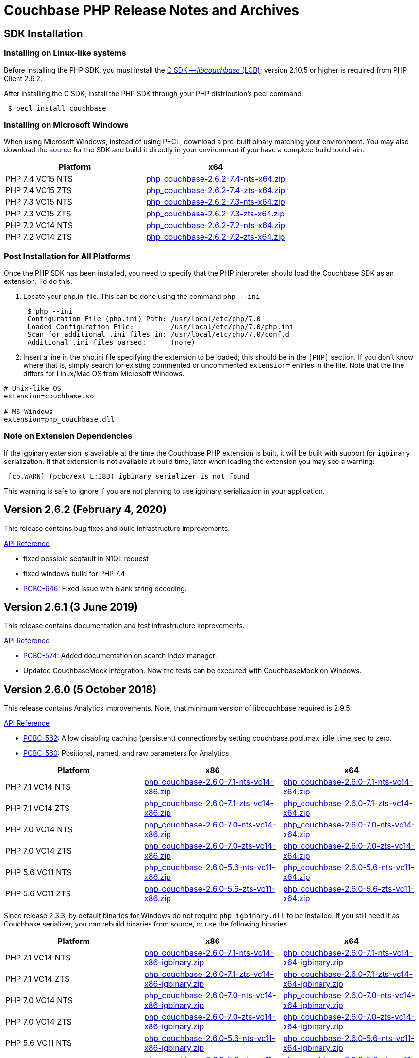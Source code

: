 = Couchbase PHP Release Notes and Archives
:page-partial:
:page-aliases: relnotes-php-sdk,release-notes,download-links,project-docs:migrating-sdk-code-to-3.n,project-docs:sdk-release-notes

// tag::latest[]
== SDK Installation

=== Installing on Linux-like systems

Before installing the PHP SDK, you must install the xref:c-sdk::start-using-sdk.adoc[C SDK -- _libcouchbase_ (LCB)];
version 2.10.5 or higher is required from PHP Client 2.6.2.

After installing the C SDK, install the PHP SDK through your PHP distribution's pecl command:

[source,php]
----
 $ pecl install couchbase
----

=== Installing on Microsoft Windows

When using Microsoft Windows, instead of using PECL, download a pre-built binary matching your environment. You may also download the https://github.com/couchbase/php-couchbase[source] for the SDK and build it directly in your environment if you have a complete build toolchain.

|===
|Platform|x64

|PHP 7.4 VC15 NTS|http://packages.couchbase.com/clients/php/php_couchbase-2.6.2-7.4-nts-x64.zip[php_couchbase-2.6.2-7.4-nts-x64.zip]
|PHP 7.4 VC15 ZTS|http://packages.couchbase.com/clients/php/php_couchbase-2.6.2-7.4-zts-x64.zip[php_couchbase-2.6.2-7.4-zts-x64.zip]
|PHP 7.3 VC15 NTS|http://packages.couchbase.com/clients/php/php_couchbase-2.6.2-7.3-nts-x64.zip[php_couchbase-2.6.2-7.3-nts-x64.zip]
|PHP 7.3 VC15 ZTS|http://packages.couchbase.com/clients/php/php_couchbase-2.6.2-7.3-zts-x64.zip[php_couchbase-2.6.2-7.3-zts-x64.zip]
|PHP 7.2 VC14 NTS|http://packages.couchbase.com/clients/php/php_couchbase-2.6.2-7.2-nts-x64.zip[php_couchbase-2.6.2-7.2-nts-x64.zip]
|PHP 7.2 VC14 ZTS|http://packages.couchbase.com/clients/php/php_couchbase-2.6.2-7.2-zts-x64.zip[php_couchbase-2.6.2-7.2-zts-x64.zip]
|===

=== Post Installation for All Platforms

Once the PHP SDK has been installed, you need to specify that the PHP interpreter should load the Couchbase SDK as an extension. To do this:

1. Locate your php.ini file. This can be done using the command `php --ini`
+
[source,bash]
----
 $ php --ini
 Configuration File (php.ini) Path: /usr/local/etc/php/7.0
 Loaded Configuration File:         /usr/local/etc/php/7.0/php.ini
 Scan for additional .ini files in: /usr/local/etc/php/7.0/conf.d
 Additional .ini files parsed:      (none)
----
+
2. Insert a line in the php.ini file specifying the extension to be loaded; this should be in the `[PHP]` section. If you don't know where that is, simply search for existing commented or uncommented `extension=` entries in the file.
Note that the line differs for Linux/Mac OS from Microsoft Windows.

[source,bash]
----
# Unix-like OS
extension=couchbase.so

# MS Windows
extension=php_couchbase.dll
----

=== Note on Extension Dependencies

If the igbinary extension is available at the time the Couchbase PHP extension is built, it will be built with support for `igbinary` serialization.  If that extension is not available at build time, later when loading the extension you may see a warning:

[source,bash]
----
 [cb,WARN] (pcbc/ext L:383) igbinary serializer is not found
----

This warning is safe to ignore if you are not planning to use igbinary serialization in your application.

== Version 2.6.2 (February 4, 2020)

This release contains bug fixes and build infrastructure improvements.

https://docs.couchbase.com/sdk-api/couchbase-php-client-2.6.2/files/couchbase.html[API Reference]

* fixed possible segfault in N1QL request
* fixed windows build for PHP 7.4
* https://issues.couchbase.com/browse/PCBC-646[PCBC-646]: Fixed issue with blank string decoding.

== Version 2.6.1 (3 June 2019)

This release contains documentation and test infrastructure improvements.

http://docs.couchbase.com/sdk-api/couchbase-php-client-2.6.1/files/couchbase.html[API Reference]

* https://issues.couchbase.com/browse/PCBC-574[PCBC-574]:
Added documentation on search index manager.
* Updated CouchbaseMock integration.
Now the tests can be executed with CouchbaseMock on Windows.

== Version 2.6.0 (5 October 2018)

This release contains Analytics improvements. Note, that minimum version of
libcouchbase required is 2.9.5.

http://docs.couchbase.com/sdk-api/couchbase-php-client-2.6.0/files/couchbase.html[API Reference]

* https://issues.couchbase.com/browse/PCBC-562[PCBC-562]: Allow disabling caching (persistent) connections by setting couchbase.pool.max_idle_time_sec to zero.
* https://issues.couchbase.com/browse/PCBC-560[PCBC-560]: Positional, named, and raw parameters for Analytics

|===
|Platform|x86|x64

|PHP 7.1 VC14 NTS|http://packages.couchbase.com/clients/php/php_couchbase-2.6.0-7.1-nts-vc14-x86.zip[php_couchbase-2.6.0-7.1-nts-vc14-x86.zip]|http://packages.couchbase.com/clients/php/php_couchbase-2.6.0-7.1-nts-vc14-x64.zip[php_couchbase-2.6.0-7.1-nts-vc14-x64.zip]
|PHP 7.1 VC14 ZTS|http://packages.couchbase.com/clients/php/php_couchbase-2.6.0-7.1-zts-vc14-x86.zip[php_couchbase-2.6.0-7.1-zts-vc14-x86.zip]|http://packages.couchbase.com/clients/php/php_couchbase-2.6.0-7.1-zts-vc14-x64.zip[php_couchbase-2.6.0-7.1-zts-vc14-x64.zip]
|PHP 7.0 VC14 NTS|http://packages.couchbase.com/clients/php/php_couchbase-2.6.0-7.0-nts-vc14-x86.zip[php_couchbase-2.6.0-7.0-nts-vc14-x86.zip]|http://packages.couchbase.com/clients/php/php_couchbase-2.6.0-7.0-nts-vc14-x64.zip[php_couchbase-2.6.0-7.0-nts-vc14-x64.zip]
|PHP 7.0 VC14 ZTS|http://packages.couchbase.com/clients/php/php_couchbase-2.6.0-7.0-zts-vc14-x86.zip[php_couchbase-2.6.0-7.0-zts-vc14-x86.zip]|http://packages.couchbase.com/clients/php/php_couchbase-2.6.0-7.0-zts-vc14-x64.zip[php_couchbase-2.6.0-7.0-zts-vc14-x64.zip]
|PHP 5.6 VC11 NTS|http://packages.couchbase.com/clients/php/php_couchbase-2.6.0-5.6-nts-vc11-x86.zip[php_couchbase-2.6.0-5.6-nts-vc11-x86.zip]|http://packages.couchbase.com/clients/php/php_couchbase-2.6.0-5.6-nts-vc11-x64.zip[php_couchbase-2.6.0-5.6-nts-vc11-x64.zip]
|PHP 5.6 VC11 ZTS|http://packages.couchbase.com/clients/php/php_couchbase-2.6.0-5.6-zts-vc11-x86.zip[php_couchbase-2.6.0-5.6-zts-vc11-x86.zip]|http://packages.couchbase.com/clients/php/php_couchbase-2.6.0-5.6-zts-vc11-x64.zip[php_couchbase-2.6.0-5.6-zts-vc11-x64.zip]
|===

Since release 2.3.3, by default binaries for Windows do not require `php_igbinary.dll` to be installed. If you still need it as Couchbase serializer, you can rebuild binaries from source, or use the following binaries

|===
|Platform|x86|x64

|PHP 7.1 VC14 NTS|http://packages.couchbase.com/clients/php/php_couchbase-2.6.0-7.1-nts-vc14-x86-igbinary.zip[php_couchbase-2.6.0-7.1-nts-vc14-x86-igbinary.zip]|http://packages.couchbase.com/clients/php/php_couchbase-2.6.0-7.1-nts-vc14-x64-igbinary.zip[php_couchbase-2.6.0-7.1-nts-vc14-x64-igbinary.zip]
|PHP 7.1 VC14 ZTS|http://packages.couchbase.com/clients/php/php_couchbase-2.6.0-7.1-zts-vc14-x86-igbinary.zip[php_couchbase-2.6.0-7.1-zts-vc14-x86-igbinary.zip]|http://packages.couchbase.com/clients/php/php_couchbase-2.6.0-7.1-zts-vc14-x64-igbinary.zip[php_couchbase-2.6.0-7.1-zts-vc14-x64-igbinary.zip]
|PHP 7.0 VC14 NTS|http://packages.couchbase.com/clients/php/php_couchbase-2.6.0-7.0-nts-vc14-x86-igbinary.zip[php_couchbase-2.6.0-7.0-nts-vc14-x86-igbinary.zip]|http://packages.couchbase.com/clients/php/php_couchbase-2.6.0-7.0-nts-vc14-x64-igbinary.zip[php_couchbase-2.6.0-7.0-nts-vc14-x64-igbinary.zip]
|PHP 7.0 VC14 ZTS|http://packages.couchbase.com/clients/php/php_couchbase-2.6.0-7.0-zts-vc14-x86-igbinary.zip[php_couchbase-2.6.0-7.0-zts-vc14-x86-igbinary.zip]|http://packages.couchbase.com/clients/php/php_couchbase-2.6.0-7.0-zts-vc14-x64-igbinary.zip[php_couchbase-2.6.0-7.0-zts-vc14-x64-igbinary.zip]
|PHP 5.6 VC11 NTS|http://packages.couchbase.com/clients/php/php_couchbase-2.6.0-5.6-nts-vc11-x86-igbinary.zip[php_couchbase-2.6.0-5.6-nts-vc11-x86-igbinary.zip]|http://packages.couchbase.com/clients/php/php_couchbase-2.6.0-5.6-nts-vc11-x64-igbinary.zip[php_couchbase-2.6.0-5.6-nts-vc11-x64-igbinary.zip]
|PHP 5.6 VC11 ZTS|http://packages.couchbase.com/clients/php/php_couchbase-2.6.0-5.6-zts-vc11-x86-igbinary.zip[php_couchbase-2.6.0-5.6-zts-vc11-x86-igbinary.zip]|http://packages.couchbase.com/clients/php/php_couchbase-2.6.0-5.6-zts-vc11-x64-igbinary.zip[php_couchbase-2.6.0-5.6-zts-vc11-x64-igbinary.zip]
|===

== Version 2.5.1 (10 August 2018)

This release contains FTS improvements. Note, that minimum version of
libcouchbase required is 2.9.2.

http://docs.couchbase.com/sdk-api/couchbase-php-client-2.5.1/files/couchbase.html[API Reference]

* https://issues.couchbase.com/browse/PCBC-557[PCBC-557]: Better FTS example
* https://issues.couchbase.com/browse/PCBC-533[PCBC-533]: Implement experimental FTS index management API

== Version 2.5.0 (5 July 2018)

This release contains new features and bug fixes. Note, that minimum
version of libcouchbase required is 2.9.2.

http://docs.couchbase.com/sdk-api/couchbase-php-client-2.5.0/files/couchbase.html[API Reference]

* https://issues.couchbase.com/browse/PCBC-551[PCBC-551]: Do not
complain about missing igbinary on start
* https://issues.couchbase.com/browse/PCBC-552[PCBC-552]: Pass
logger to lcb_create to catch all log messages
* https://issues.couchbase.com/browse/PCBC-553[PCBC-553]: Check if
crypto provider implements IV and signatures
* https://issues.couchbase.com/browse/PCBC-554[PCBC-554]: Fix search
query descending order to use "desc"
* https://issues.couchbase.com/browse/PCBC-544[PCBC-544]: Implement
CertAuthenticator for extra checks
* Fixes for PHP 7.3

== Version 2.4.7 (7 June 2018)

This release contains new features and bug fixes. Note, that minimum
version of libcouchbase required is 2.9.0.

http://docs.couchbase.com/sdk-api/couchbase-php-client-2.4.7/files/couchbase.html[API Reference]

* https://issues.couchbase.com/browse/PCBC-534[PCBC-534]: Add
profile N1QL query parameter.
* https://issues.couchbase.com/browse/PCBC-538[PCBC-538]: do not
dereference NULL values after encoding.
* https://issues.couchbase.com/browse/PCBC-549[PCBC-549],
https://issues.couchbase.com/browse/PCBC-541[PCBC-541]: Update
crypto interfaces.

== Version 2.4.6 (13 April 2018)

This release contains new features and bug fixes. Note, that minimum
version of libcouchbase required is 2.8.6.

http://docs.couchbase.com/sdk-api/couchbase-php-client-2.4.6/files/couchbase.html[API Reference]

* https://issues.couchbase.com/browse/PCBC-523[PCBC-523]: Add
tracing support for queries and the rest of KV commands.
* https://issues.couchbase.com/browse/PCBC-536[PCBC-536]: Make it
clear that timeout properties use microseconds.
* https://issues.couchbase.com/browse/PCBC-531[PCBC-531]: Field
encryption (See
https://packagist.org/packages/couchbase/couchbase-encryption).
* https://issues.couchbase.com/browse/PCBC-537[PCBC-537]: Implement
Bucket#getName() returning bucket name.

== Version 2.4.5 (9 March 2018)

This release contains new features and bug fixes. Note, that minimum
version of libcouchbase required is 2.8.5.

http://docs.couchbase.com/sdk-api/couchbase-php-client-2.4.5/files/couchbase.html[API Reference]

* https://issues.couchbase.com/browse/PCBC-527[PCBC-527]: Initial
tracing implementation. The extension checks if libcouchbase has
tracing support, and sets up hooks for fetch/persist operations to
report encoding/decoding times. This functionality is preview and is
not enabled by default.
* https://issues.couchbase.com/browse/PCBC-519[PCBC-519]: Implement
log redaction. When log_redaction=on is specified in the connection
string, the library will wrap sensitive data in the logs in special
tags, which can be processed by the cblogredaction tool from the
server distribution.
* https://issues.couchbase.com/browse/PCBC-532[PCBC-532]: Fixed
setting inclusive_start for DateRange search query.

== Version 2.4.4 (12 February 2018)

This release contains new feature. Note, that minimum version of
libcouchbase required is 2.8.4.

http://docs.couchbase.com/sdk-api/couchbase-php-client-2.4.4/files/couchbase.html[API Reference]

=== New Features

* https://issues.couchbase.com/browse/PCBC-508[PCBC-508]: Add
support for FTS advanced sorting

== Version 2.4.3 (4 January 2018)

This release contains internal improvements, as well as new features.
Note, that minimum version of libcouchbase required is 2.8.4.

http://docs.couchbase.com/sdk-api/couchbase-php-client-2.4.3/files/couchbase.html[API Reference]

=== New Features

* https://issues.couchbase.com/browse/PCBC-497[PCBC-497]: Add health
check functions. See examples:
https://github.com/couchbase/php-couchbase/blob/v2.4.3/examples/health/ping.php[examples/health/ping.php]
and
https://github.com/couchbase/php-couchbase/blob/v2.4.3/examples/health/diag.php[examples/health/diag.php]
* https://issues.couchbase.com/browse/PCBC-520[PCBC-520]: Add
example for authentication with x.509 certificate:
https://github.com/couchbase/php-couchbase/blob/v2.4.3/examples/certauth/certauth.php[examples/certauth/certauth.php]

=== Enhancements

* https://issues.couchbase.com/browse/PCBC-518[PCBC-518]: Detect and
cleanup connections left in bad state
* https://issues.couchbase.com/browse/PCBC-525[PCBC-525]: Fix memory
leak for schemaless connspec
* https://issues.couchbase.com/browse/PCBC-524[PCBC-524]: Fix memory
leak when using authenticateAs()
* https://issues.couchbase.com/browse/PCBC-522[PCBC-522]: Check
username/password for NULL in Classic Authenticator
* https://issues.couchbase.com/browse/PCBC-516[PCBC-516]: Append
information about runtime to HELLO string

== Version 2.4.2 (14 November 2017)

This release contains internal improvements, as well as new features.
Note, that minimum version of libcouchbase required is 2.8.2.

=== New Features

* https://issues.couchbase.com/browse/PCBC-515[PCBC-515]: Allow to
specify expiration for subdocument mutations.
* https://issues.couchbase.com/browse/PCBC-509[PCBC-509]: Implement
fulldoc operations for subdoc API.

=== Enhancements

* https://issues.couchbase.com/browse/PCBC-442[PCBC-442]: Fail fast
view requests on ephemeral buckets.
* https://issues.couchbase.com/browse/PCBC-513[PCBC-513]: Make
public API non-final (remove final attribute from classes and
methods).

== Version 2.4.1 (5 October 2017)

This release contains internal improvements, as well as new features.
Note, that minimum version of libcouchbase required is 2.8.0.

=== New Features

* https://issues.couchbase.com/browse/PCBC-493[PCBC-493]: Implement
subdocument GET_COUNT API via \Couchbase\Bucket#getCount().
* Allow to override default pool connection idle interval with
couchbase.pool.max_idle_time_sec INI setting.

=== Changes

* Ability to run full test suite against
https://github.com/couchbase/CouchbaseMock[CouchbaseMock].
* Update AnalyticsQuery API: removed experimental hostname() method as
it derived from cluster config now.

== Version 2.4.0 (5 September 2017)

This release contains internal improvements, as well as new features.
Note, that minimum version of libcouchbase required is 2.8.0. Also from
this version we drop support of PHP runtime older than 5.6.

=== New Features

* https://issues.couchbase.com/browse/PCBC-505[PCBC-505]: Enable
error maps. This feature allows the server to control how the
clients handle error codes, for example automatic retrying.
* https://issues.couchbase.com/browse/PCBC-499[PCBC-499]: Expose
more query options on N1QL query for advanced tuning query
performance. See documentation for methods scanCap, pipelineBatch,
pipelineCap, maxParallelism, and readonly on \Couchbase\N1qlQuery
class.
* https://issues.couchbase.com/browse/PCBC-485[PCBC-485]: Expose
enhanced error messages. The server might fill new properties of the
error (\Couchbase\Exception class instance): "context" (additional
text description of the error) and "ref" (reference id in the server
logs).

=== Improvements

* More examples: XATTRs and RBAC user management.

== Version 2.3.4 (19 July 2017)

This release contains internal improvements, as well as new features.
Note, that minimum version of libcouchbase required is 2.7.6.

=== New Features

* https://issues.couchbase.com/browse/PCBC-495[PCBC-495]: Update
user management APIs: added method to fetch user by name, and
support for authentication domains.

=== Improvements

* https://issues.couchbase.com/browse/PCBC-478[PCBC-478]: Add tests
for Error Map using CouchbaseMock

== Version 2.3.3 (31 May 2017)

This release contains internal improvements, as well as new features.
Note, that minimum version of libcouchbase required is 2.7.5.

=== New Features

* https://issues.couchbase.com/browse/PCBC-475[PCBC-475]: Add
support for term range query and geo search queries in full text
search.
* https://issues.couchbase.com/browse/PCBC-468[PCBC-468]: Add
support for user CRUD in ClusterManager (RBAC feature of upcoming
Couchbase Server 5). Read more about it in the https://developer.couchbase.com/documentation/server/5.0/rest-api/rbac.html[server
documentation].
* https://issues.couchbase.com/browse/PCBC-489[PCBC-489]: Add
shortcut for PasswordAuthenticator as
Cluster->authenticateAs($username, $password).
* https://issues.couchbase.com/browse/PCBC-472[PCBC-472]: Expose
setting accessor for configuration polling interval. Accessible as
Bucket->configPollInterval. With Couchbase Server 5 it will allow
faster failover.

=== Fixed Issues

* https://issues.couchbase.com/browse/PCBC-487[PCBC-487]:
\Couchbase\N1qlQuery->adhoc() method actually worked in
reversed way. When this parameter set to true (which is default),
the library creates prepared statement, and skip it otherwise.
* https://issues.couchbase.com/browse/PCBC-494[PCBC-494]: Fix double
free error in passthruEncoder.

== Version 2.3.2 (2 May 2017)

This release contains internal improvements, as well as new features.
Note, that minimum version of libcouchbase required is 2.7.4.

=== Known Issues

* https://issues.couchbase.com/browse/PCBC-487[PCBC-487]:
\Couchbase\N1qlQuery->adhoc() method actually worked in
reversed way. When this parameter set to true (which is default),
the library creates prepared statement, and skip it otherwise.
Releases after 2.3.3 will fix this behaviour and really use adhoc
queries by default.

=== New Features

* https://issues.couchbase.com/browse/PCBC-451[PCBC-451]: Add RBAC
support in \Couchbase\PasswordAuthenticator class (Couchbase
Server 5.x feature). Read more about it in the blog https://blog.couchbase.com/authentication-authorization-rbac/[Authentication
and Authorization with
RBAC].
+
....
$authenticator = new \Couchbase\PasswordAuthenticator(;
$authenticator->username('john')->password('s3cret');

$cluster = new \Couchbase\Cluster('couchbase://127.0.0.1');
$cluster->authenticate($authenticator);
....

* https://issues.couchbase.com/browse/PCBC-440[PCBC-440]: Add
experimental support of extended attributes for subdocument
operations. This might be useful for storing application-specific
information, which should not be treated as document contents.
+
....
$b->upsert('doc1', ['foo' => 'bar']);

$b->mutateIn('doc1')
    ->upsert('app.created_by', ['name' => 'John Doe', 'role' => 'DB administrator'],
            ['xattr' => true, 'createPath' => true])
    ->execute();

$result = $b->lookupIn('doc1')
    ->get('app.created_by', ['xattr' => true, 'createPath' => true])
    ->execute();
$result->value[0]['value'];
// ['name' => 'John Doe', 'role' => 'DB administrator']
....

* https://issues.couchbase.com/browse/PCBC-453[PCBC-453]: Verify
that ClusterManager supports ephemeral buckets. This is new type of
buckets accessible in Couchbase Server 5, which basically enhanced
Memcached-style bucket with replication, failover and other
Couchbase bucket features.

 $cluster = new \Couchbase\Cluster('couchbase://127.0.0.1');
 $cluster->manager()->createBucket('ephemeralTest', ['bucketType' => 'ephemeral']);

=== Fixed Issues

* https://issues.couchbase.com/browse/PCBC-473[PCBC-473]: Fix
incorrect bucket reference copy in subdocument mutation/lookup
builders, which might lead to segfault.
* https://issues.couchbase.com/browse/PCBC-474[PCBC-474]: Fix
segfault when using ViewQuery::keys().
* https://issues.couchbase.com/browse/PCBC-476[PCBC-476]: Do not
call destructors on unintialized ZVALs. Fixes possible segfaults
with view queries on PHP 5.x.
* https://issues.couchbase.com/browse/PCBC-477[PCBC-477]: Lookup
JsonSerializable interface in run time, instead of compile time
using php_json_serializable_ce symbol. This fixes support of some
5.4-5.5 builds.
* https://issues.couchbase.com/browse/PCBC-479[PCBC-479]: Do not
allow to create objects in invalid state. For example Cluster might
return an instance, and only show PHP warning on invalid arguments.
* https://issues.couchbase.com/browse/PCBC-481[PCBC-481]: Fix
Bucket->counter() without specifying delta value results in null
pointer dereference.
* https://issues.couchbase.com/browse/PCBC-482[PCBC-482]:
mapSize/setExists/setRemove methods of Bucket did not check if 'get'
sub-request had thrown exception. This cause segfault, if operation
executed on keys which do not exist.

== Version 2.3.1 (5 April 2017)

This release contains internal improvements, as well as new features.
Note, that minimum version of libcouchbase required is 2.7.3.

=== Fixed Issues

* https://issues.couchbase.com/browse/PCBC-459[PCBC-459]: Restore
\Couchbase\Bucket::unlock() method, which has been lost in
refactoring.
* https://issues.couchbase.com/browse/PCBC-460[PCBC-460]: Prefer
managed strings to persistent when storing document values.
* https://issues.couchbase.com/browse/PCBC-461[PCBC-461]: Deallocate
intermediate results when using encoder compression
* https://issues.couchbase.com/browse/PCBC-462[PCBC-462]: Replace
new lines in log entries with space.
* https://issues.couchbase.com/browse/PCBC-464[PCBC-464]: Fix
NumericRangeFacet with NULL boundary on PHP 5.4.
* https://issues.couchbase.com/browse/PCBC-463[PCBC-463]: Fix
incorrect reference counting on Search API. (might lead to segfaults
and leaks).
* https://issues.couchbase.com/browse/PCBC-465[PCBC-465]: Check
encoded ViewQuery before sending to libcouchbase.
* https://issues.couchbase.com/browse/PCBC-467[PCBC-467]:
Intermediate values in Datastructures API might leak. (e.g. result
of internal "get" to find out size of the list).
* https://issues.couchbase.com/browse/PCBC-471[PCBC-471]: Fixed
issue, when the library always use credentials for the first bucket
in Authenticator.

=== New features

* https://issues.couchbase.com/browse/PCBC-469[PCBC-469]: Implement
SearchQuery->sort() function to support sorting FTS results,
which is accessible in Couchbase Server 4.6+.
* https://issues.couchbase.com/browse/PCBC-441[PCBC-441]: Add
experimental support of Analytics query. Read more about Analytics
Service at https://developer.couchbase.com/documentation/server/4.5/analytics/introduction.html[documentation
site]

== Version 2.3.0 (7 March 2017)

This release contains internal improvements, as well as new features.
Note, that minimum version of libcouchbase required is 2.7.2. This
release does not depend on the PCS extension. All classes which were
previously written in PHP are now implemented in the Zend C APIs. This
means they do not require extra evaluation on module load or request
initialization.

=== New features

* https://issues.couchbase.com/browse/PCBC-382[PCBC-382]: Implement
cluster-level authentication using ClassicAuthenticator (see
https://github.com/couchbase/php-couchbase/blob/v2.3.0/integration/CrossBucketN1qlQueryTest.php[integration/CrossBucketN1qlQueryTest.php])
* https://issues.couchbase.com/browse/PCBC-383[PCBC-383]:
Cross-bucket joins for N1QL queries (see see
https://github.com/couchbase/php-couchbase/blob/v2.3.0/examples/api/couchbase.N1qlQuery.crossBucket.php[examples/api/couchbase.N1qlQuery.crossBucket.php])
* https://issues.couchbase.com/browse/PCBC-386[PCBC-386]: Implement
Datastructures API: List, Set, Map and Queue (see https://developer.couchbase.com/documentation/server/current/sdk/php/datastructures.html[Data
Structures]
on the documentation site and
https://github.com/couchbase/php-couchbase/blob/v2.3.0/tests/DatastructuresTest.php[tests/DatastructuresTest.php]
in the repository)
* Improved connection management: connections are persistent by
default, but the library tracks their liveliness and closes idle
connections.
* Migrate API to \Couchbase namespace.  The old API is still
available at the toplevel as aliases, see
https://github.com/couchbase/php-couchbase/blob/v2.3.0/tests/AliasesTest.php[tests/AliasesTest.php])
* Refresh API documentation, describe all input options, put
everything into single file (see
https://github.com/couchbase/php-couchbase/tree/v2.3.0/api[api/])
, and make it available through PHPStorm
(https://github.com/JetBrains/phpstorm-stubs/pull/180[JetBrains/phpstorm-stubs#180])

=== Fixed Issues

* https://issues.couchbase.com/browse/PCBC-443[PCBC-443]: PCS
dependency has been removed and all classes were rewritten using the
Zend C API

=== Breaking change

With previous default the options were defined in the global variables
$COUCHBASE_DEFAULT_ENCOPTS and $COUCHBASE_DEFAULT_DECOPTS.
 Starting with 2.3 if you are adjusting those defaults, this should now
be done through INI variables couchbase.encoder.* and
couchbase.decoder.*. The full list of the supported INI options with
detailed description is in the http://docs.couchbase.com/sdk-api/couchbase-php-client-2.3.0/files/couchbase.html[API
documentation].

== Version 2.2.4 (26 December 2016)

This release contains bug fixes and performance improvements. Note, the
minimum version of libcouchbase required is 2.6.1. This release depends
on PCS extension.

=== Known Issues

* https://issues.couchbase.com/browse/PCBC-443[PCBC-443]:
Installation issues with PCS Extension.  Partially owing to a bug in
PCS and partially owing to adding an additional dependency, the PCS
Extension has been problemmatic.  It will be removed in a future
release.  If this impacts your installation, use the 2.2.3 release.

=== Fixed Issues

* https://issues.couchbase.com/browse/PCBC-401[PCBC-401]: Embed PHP
classes using https://pecl.php.net/package/pcs[PCS (PHP Code Service) extension
1.3.1]. This fixes a performance
issue, where the extension would spend time during each request to
evaluate and load Couchbase classes written in PHP. The pecl/pcs
extension has to be installed and loaded before loading couchbase
SDK.
* https://issues.couchbase.com/browse/PCBC-439[PCBC-439]: Fix code
which handles document compression flags, so a compressed document
is not handled by a JSON decoder.
* https://issues.couchbase.com/browse/PCBC-438[PCBC-438]: Fix
CouchbaseBucket#getFromReplica(), which returned NULL for all
requests.

== Version 2.2.3 (4 October 2016)

This release contains bug fixes and transcoder improvements. Note, the
minimum version of libcouchbase required is 2.6.1.

=== New Features and Behavioral Changes

* https://issues.couchbase.com/browse/PCBC-389[PCBC-389]:
Deserialize legacy documents (e.g. documents included in sample
buckets) as JSON with falling back to old behaviour.

=== Fixed Issues

* https://issues.couchbase.com/browse/PCBC-428[PCBC-428]: Raise
InvalidArgumentException when credentials missing for
CouchbaseClusterManager instead reporting fatal error.

== Version 2.2.2 (6 September 2016)

This release contains documentation updates and observability
improvements. Note, the minimum version of libcouchbase required is
2.6.1.

=== New Features and Behavioral Changes

* https://issues.couchbase.com/browse/PCBC-410[PCBC-410]:
Consolidate libcouchbase and extension loggers and expose them
through the PHP built-in logger. Read more about using this feature
at http://developer.couchbase.com/documentation/server/4.5/sdk/php/collecting-information-and-logging.html[Collecting
Information]
section of SDK guide.
* https://issues.couchbase.com/browse/PCBC-417[PCBC-417]: Do not
send duplicated keys in multi-get and multi-remove operations.

=== Fixed Issues

* https://issues.couchbase.com/browse/PCBC-409[PCBC-409]: Propagate
errors during View creation. Now, broken view definitions will cause
CouchbaseException with message set to error explanation.
* https://issues.couchbase.com/browse/PCBC-423[PCBC-423]: Report
failed N1QL queries in log output.

== Version 2.2.1 (8 August 2016)

This release contains documentation updates and bug fixes for features
introduced over the 2.2 beta development cycle. Note, the minimum
version of libcouchbase required is 2.6.1.

=== New Features and Behavioral Changes

* https://issues.couchbase.com/browse/PCBC-414[PCBC-414]: All
CouchbaseN1qlQuery methods return $this to allow method chaining.

=== Fixed Issues

* https://issues.couchbase.com/browse/PCBC-416[PCBC-416]: Fix
segfault on multi-get for duplicated keys.

== Version 2.2.0 (6 July 2016)

This release contains documentation updates and bug fixes for features
introduced over the 2.2 beta development cycle. Note, the minimum
version of libcouchbase required is 2.6.1.

=== Backward-incompatible API changes since 2.1.0

. CouchbaseBucket->query() accepts only 2 arguments, and query
properties supposed to be set in query objects (CouchbaseN1qlQuery,
CouchbaseViewQuery, CouchbaseSearchQuery instances).\
For *2.1.0*:

 $query = CouchbaseN1qlQuery::fromString("SELECT * FROM `travel-sample` WHERE city=$arg");
 $bucket->query($query, array("arg" => "London"), true);
+
For *2.2.0*:

 $query = CouchbaseN1qlQuery::fromString("SELECT * FROM `travel-sample` WHERE city=$arg");
 $query->namedParams(array("arg" => "London"));
 $bucket->query($query, true);

. Return value of CouchbaseBucket->query() is always object, but
the contents of the rows attribute still controlled by second
argument to the method.\
For *2.1.0*:

 $query = CouchbaseN1qlQuery::fromString("SELECT * FROM `default` LIMIT 10");
 // Rows as nested arrays
 $res = $bucket->query($query, NULL, true);
 foreach ($res as $row) {
     printf("%s\n", $row['default']['myprop']);
 }
 // Rows as objects
 $res = $bucket->query($query, NULL, false);
 foreach ($res as $row) {
     printf("%s\n", $row->default->myprop);
 }
+
For *2.2.0*

 // Rows as nested arrays
 $res = $bucket->query($query, true);
 foreach ($res->rows as $row) {
     printf("%s\n", $row['default']['myprop']);
 }
 // Rows as objects
 $res = $bucket->query($query, false);
 foreach ($res->rows as $row) {
     printf("%s\n", $row->default->myprop);
 }
+
This is done to allow inject additional meta information into
result, and to have a way to extend result objects in the future.
For example, this is how one can pull N1QL metrics from results:

 $res = $bucket->query($query);
 printf("Query has been completed in %s and returned %d rows\n",
        $res->metrics['elapsedTime'], $res->metrics['resultCount']);
 //=> Query has been completed in 8.543433ms and returned 1 rows

=== New Features and Behavioral Changes

* https://issues.couchbase.com/browse/PCBC-393[PCBC-393]: Support
for enhanced durability.
* https://issues.couchbase.com/browse/PCBC-382[PCBC-382]: Cluster
level authentication.
* Expose meta for N1QL and Search Query responses.

=== Fixed Issues

* https://issues.couchbase.com/browse/PCBC-398[PCBC-398]: Expose
methods for parameterized N1QL queries.

== Version 2.2.0 Beta 4 (29 June 2016)

=== New Features and Behavioral Changes

* https://issues.couchbase.com/browse/PCBC-380[PCBC-380]: Support
for AT_PLUS consistency.
* https://issues.couchbase.com/browse/PCBC-381[PCBC-381]: Support
for Full Text Search queries.

//

* https://issues.couchbase.com/browse/PCBC-395[PCBC-395]: Type
checks incorrectly for booleans.  This could lead to a
CouchbaseException occurring when query results contain numbers
instead of booleans.

== Version 2.2.0 Beta 3 (25 May 2016)

=== New Features and Behavioral Changes

* https://issues.couchbase.com/browse/PCBC-385[PCBC-385]: Support
for Index Management.
* https://issues.couchbase.com/browse/PCBC-379[PCBC-379]: Support
for Sub-Document API.
* https://issues.couchbase.com/browse/PCBC-394[PCBC-394]: Expose CAS
as a bytestring.

=== Fixed Issues

* https://issues.couchbase.com/browse/PCBC-395[PCBC-395]: Type
checks incorrectly for booleans.  This could lead to a
CouchbaseException occurring when query results contain numbers
instead of booleans.

== Version 2.2.0 Beta 1 and 2 (19 April 2016)

Owing to a package metadata problem, Beta 1 of the PHP client was
immediately superseded by Beta 2.

=== New Features and Behavioral Changes

* https://issues.couchbase.com/browse/PCBC-360[PCBC-360]: Support
for PHP 7.0.
* https://issues.couchbase.com/browse/PCBC-369[PCBC-369]: Allow
building with system fastlz.

=== Fixed Issues

* https://issues.couchbase.com/browse/PCBC-376[PCBC-376]: Calling
extension from within from transcoder fails.
* https://issues.couchbase.com/browse/PCBC-373[PCBC-373]: Encoding
of plus sign fails for view query ranges. 


== Older Releases

Although https://www.couchbase.com/support-policy/enterprise-software[no longer supported], documentation for older releases continues to be available in our https://docs-archive.couchbase.com/home/index.html[docs archive].
// end::latest[]
